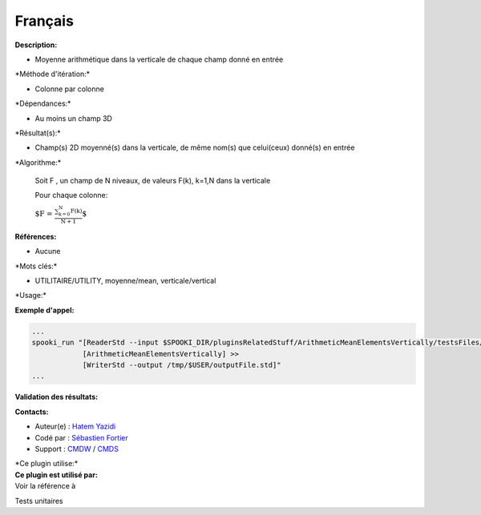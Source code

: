 Français
--------

**Description:**

-  Moyenne arithmétique dans la verticale de chaque champ donné en
   entrée

\*Méthode d'itération:\*

-  Colonne par colonne

\*Dépendances:\*

-  Au moins un champ 3D

\*Résultat(s):\*

-  Champ(s) 2D moyenné(s) dans la verticale, de même nom(s) que
   celui(ceux) donné(s) en entrée

\*Algorithme:\*

    Soit F , un champ de N niveaux, de valeurs F(k), k=1,N dans la
    verticale

    Pour chaque colonne:

    :math:`\mbox{ $F = \frac {\sum_{k=0}^{N} F(k)}{N+1}$}`

**Références:**

-  Aucune

\*Mots clés:\*

-  UTILITAIRE/UTILITY, moyenne/mean, verticale/vertical

\*Usage:\*

**Exemple d'appel:**

.. code:: example

    ...
    spooki_run "[ReaderStd --input $SPOOKI_DIR/pluginsRelatedStuff/ArithmeticMeanElementsVertically/testsFiles/inputFile.std] >>
                [ArithmeticMeanElementsVertically] >>
                [WriterStd --output /tmp/$USER/outputFile.std]"
    ...

**Validation des résultats:**

**Contacts:**

-  Auteur(e) : `Hatem
   Yazidi <https://wiki.cmc.ec.gc.ca/wiki/User:Yazidih>`__
-  Codé par : `Sébastien
   Fortier <https://wiki.cmc.ec.gc.ca/wiki/User:Fortiers>`__
-  Support : `CMDW <https://wiki.cmc.ec.gc.ca/wiki/CMDW>`__ /
   `CMDS <https://wiki.cmc.ec.gc.ca/wiki/CMDS>`__

| \*Ce plugin utilise:\*
| **Ce plugin est utilisé par:**
| Voir la référence à

Tests unitaires

 
